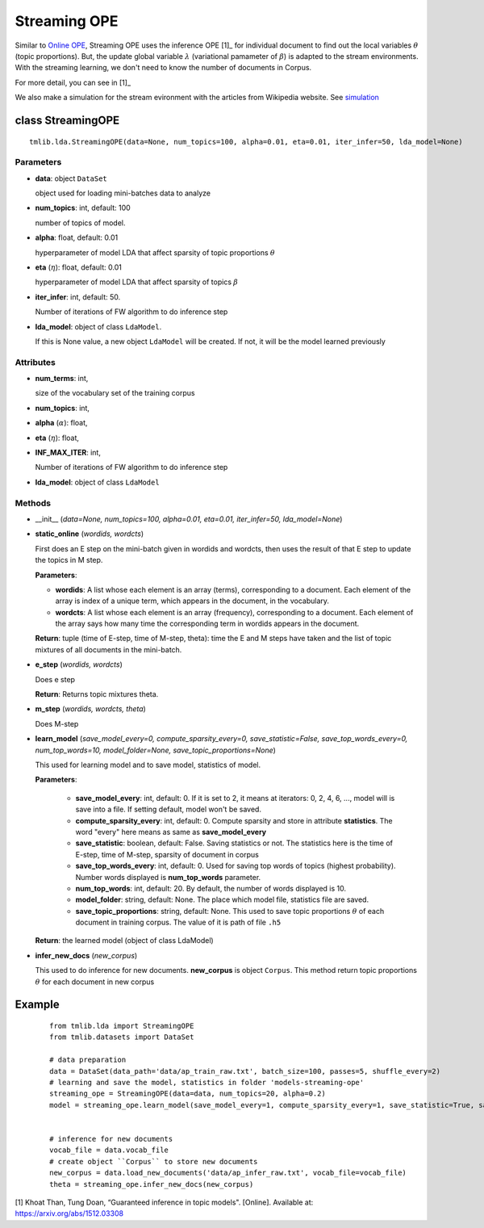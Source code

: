 =============
Streaming OPE
=============

Similar to `Online OPE`_, Streaming OPE uses the inference OPE [1]_ for individual document to find out the local variables :math:`\theta` (topic proportions). But, the update global variable :math:`\lambda` (variational pamameter of :math:`\beta`) is adapted to the stream environments. With the streaming learning, we don't need to know the number of documents in Corpus.

For more detail, you can see in [1]_

We also make a simulation for the stream evironment with the articles from Wikipedia website. See `simulation`_

.. _simulation: ../simulation.rst
.. _Online OPE: online_ope.rst

------------------------------------------
class StreamingOPE
------------------------------------------

::

  tmlib.lda.StreamingOPE(data=None, num_topics=100, alpha=0.01, eta=0.01, iter_infer=50, lda_model=None)

Parameters
========== 

- **data**: object ``DataSet``

  object used for loading mini-batches data to analyze 

- **num_topics**: int, default: 100

  number of topics of model.

- **alpha**: float, default: 0.01

  hyperparameter of model LDA that affect sparsity of topic proportions :math:`\theta`

- **eta** (:math:`\eta`): float, default: 0.01 

  hyperparameter of model LDA that affect sparsity of topics :math:`\beta`

- **iter_infer**: int, default: 50.

  Number of iterations of FW algorithm to do inference step

- **lda_model**: object of class ``LdaModel``.

  If this is None value, a new object ``LdaModel`` will be created. If not, it will be the model learned previously

Attributes
==========

- **num_terms**: int,

  size of the vocabulary set of the training corpus

- **num_topics**: int, 

- **alpha** (:math:`\alpha`): float, 

- **eta** (:math:`\eta`): float,  

- **INF_MAX_ITER**: int,

  Number of iterations of FW algorithm to do inference step

- **lda_model**: object of class ``LdaModel``

Methods
=======

- __init__ (*data=None, num_topics=100, alpha=0.01, eta=0.01, iter_infer=50, lda_model=None*)

- **static_online** (*wordids, wordcts*)

  First does an E step on the mini-batch given in wordids and wordcts, then uses the result of that E step to update the topics in M step.

  **Parameters**:

  - **wordids**: A list whose each element is an array (terms), corresponding to a document. Each element of the array is index of a unique term, which appears in the document, in the vocabulary.
  - **wordcts**: A list whose each element is an array (frequency), corresponding to a document. Each element of the array says how many time the corresponding term in wordids appears in the document.
    
  **Return**: tuple (time of E-step, time of M-step, theta): time the E and M steps have taken and the list of topic mixtures of all documents in the mini-batch. 

- **e_step** (*wordids, wordcts*)

  Does e step

  **Return**: Returns topic mixtures theta.

- **m_step** (*wordids, wordcts, theta*)

  Does M-step

- **learn_model** (*save_model_every=0, compute_sparsity_every=0, save_statistic=False, save_top_words_every=0, num_top_words=10, model_folder=None, save_topic_proportions=None*)

  This used for learning model and to save model, statistics of model. 

  **Parameters**:

    - **save_model_every**: int, default: 0. If it is set to 2, it means at iterators: 0, 2, 4, 6, ..., model will is save into a file. If setting default, model won't be saved.

    - **compute_sparsity_every**: int, default: 0. Compute sparsity and store in attribute **statistics**. The word "every" here means as same as **save_model_every**

    - **save_statistic**: boolean, default: False. Saving statistics or not. The statistics here is the time of E-step, time of M-step, sparsity of document in corpus

    - **save_top_words_every**: int, default: 0. Used for saving top words of topics (highest probability). Number words displayed is **num_top_words** parameter.

    - **num_top_words**: int, default: 20. By default, the number of words displayed is 10.

    - **model_folder**: string, default: None. The place which model file, statistics file are saved.

    - **save_topic_proportions**: string, default: None. This used to save topic proportions :math:`\theta` of each document in training corpus. The value of it is path of file ``.h5``  

  **Return**: the learned model (object of class LdaModel)

- **infer_new_docs** (*new_corpus*)

  This used to do inference for new documents. **new_corpus** is object ``Corpus``. This method return topic proportions :math:`\theta` for each document in new corpus
  
-------
Example
-------

  ::

    from tmlib.lda import StreamingOPE
    from tmlib.datasets import DataSet

    # data preparation
    data = DataSet(data_path='data/ap_train_raw.txt', batch_size=100, passes=5, shuffle_every=2)
    # learning and save the model, statistics in folder 'models-streaming-ope'
    streaming_ope = StreamingOPE(data=data, num_topics=20, alpha=0.2)
    model = streaming_ope.learn_model(save_model_every=1, compute_sparsity_every=1, save_statistic=True, save_top_words_every=1, num_top_words=10, model_folder='models-streaming-ope')
    

    # inference for new documents
    vocab_file = data.vocab_file
    # create object ``Corpus`` to store new documents
    new_corpus = data.load_new_documents('data/ap_infer_raw.txt', vocab_file=vocab_file)
    theta = streaming_ope.infer_new_docs(new_corpus)
  
[1]  Khoat Than, Tung Doan, “Guaranteed inference in topic models". [Online]. Available at: https://arxiv.org/abs/1512.03308